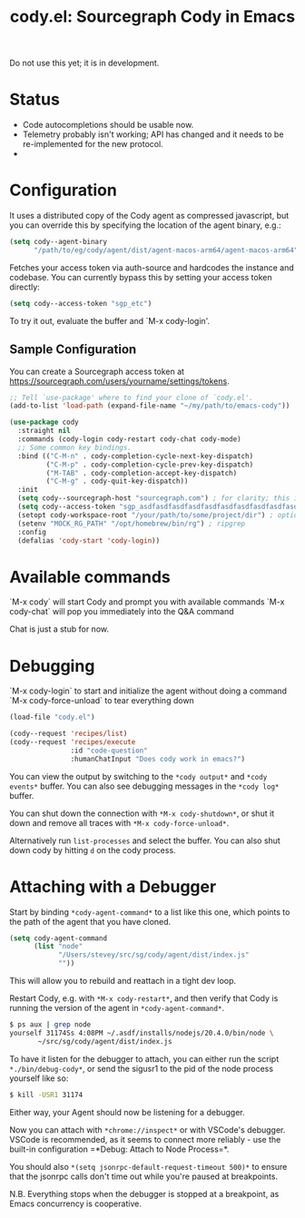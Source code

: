 #+TITLE: cody.el: Sourcegraph Cody in Emacs

Do not use this yet; it is in development.

* Status

- Code autocompletions should be usable now.
- Telemetry probably isn't working; API has changed and it needs
  to be re-implemented for the new protocol.
-   

* Configuration

It uses a distributed copy of the Cody agent as compressed javascript, but
you can override this by specifying the location of the agent binary, e.g.:

#+begin_src emacs-lisp
   (setq cody--agent-binary
         "/path/to/eg/cody/agent/dist/agent-macos-arm64/agent-macos-arm64")
#+end_src

Fetches your access token via auth-source and hardcodes the instance
and codebase. You can currently bypass this by setting your access
token directly:

#+begin_src emacs-lisp
  (setq cody--access-token "sgp_etc")
#+end_src

To try it out, evaluate the buffer and `M-x cody-login'.

** Sample Configuration

You can create a Sourcegraph access token at https://sourcegraph.com/users/yourname/settings/tokens.

#+begin_src emacs-lisp
  ;; Tell `use-package' where to find your clone of `cody.el'.
  (add-to-list 'load-path (expand-file-name "~/my/path/to/emacs-cody"))

  (use-package cody
    :straight nil
    :commands (cody-login cody-restart cody-chat cody-mode)
    ;; Some common key bindings.
    :bind (("C-M-n" . cody-completion-cycle-next-key-dispatch)
           ("C-M-p" . cody-completion-cycle-prev-key-dispatch)
           ("M-TAB" . cody-completion-accept-key-dispatch)
           ("C-M-g" . cody-quit-key-dispatch))
    :init
    (setq cody--sourcegraph-host "sourcegraph.com") ; for clarity; this is the default.
    (setq cody--access-token "sgp_asdfasdfasdfasdfasdfasdfasdfasdfasdfasdfasdfasdfasdfasdf")
    (setopt cody-workspace-root "/your/path/to/some/project/dir") ; optional
    (setenv "MOCK_RG_PATH" "/opt/homebrew/bin/rg") ; ripgrep
    :config
    (defalias 'cody-start 'cody-login))
#+end_src  

* Available commands

  `M-x cody` will start Cody and prompt you with available commands
  `M-x cody-chat` will pop you immediately into the Q&A command

Chat is just a stub for now.

* Debugging

  `M-x cody-login` to start and initialize the agent without doing a command
  `M-x cody-force-unload` to tear everything down

#+begin_src emacs-lisp
  (load-file "cody.el")
  
  (cody--request 'recipes/list)
  (cody--request 'recipes/execute
                 :id "code-question"
                 :humanChatInput "Does cody work in emacs?")
#+end_src

You can view the output by switching to the =*cody output*= and
=*cody events*= buffer. You can also see debugging messages in the
=*cody log*= buffer.

You can shut down the connection with =*M-x cody-shutdown*=, or shut
it down and remove all traces with =*M-x cody-force-unload*=.

Alternatively run =list-processes= and select the buffer. You can also
shut down cody by hitting =d= on the cody process.


* Attaching with a Debugger

Start by binding =*cody-agent-command*= to a list like this one,
which points to the path of the agent that you have cloned.

#+begin_src emacs-lisp
  (setq cody-agent-command
        (list "node"
              "/Users/stevey/src/sg/cody/agent/dist/index.js"
              ""))
#+end_src

This will allow you to rebuild and reattach in a tight dev loop.

Restart Cody, e.g. with =*M-x cody-restart*=, and then verify that
Cody is running the version of the agent in =*cody-agent-command*=.

#+begin_src sh
   $ ps aux | grep node
   yourself 31174Ss 4:08PM ~/.asdf/installs/nodejs/20.4.0/bin/node \
          ~/src/sg/cody/agent/dist/index.js 
#+end_src

To have it listen for the debugger to attach, you can either run
the script =*./bin/debug-cody*=, or send the sigusr1 to the pid of
the node process yourself like so:

#+begin_src sh
  $ kill -USR1 31174
#+end_src

Either way, your Agent should now be listening for a debugger.

Now you can attach with =*chrome://inspect*= or with VSCode's debugger.
VSCode is recommended, as it seems to connect more reliably - use the
built-in configuration =*Debug: Attach to Node Process=*.

You should also =*(setq jsonrpc-default-request-timeout 500)*= to ensure
that the jsonrpc calls don't time out while you're paused at breakpoints.

N.B. Everything stops when the debugger is stopped at a breakpoint,
as Emacs concurrency is cooperative.

